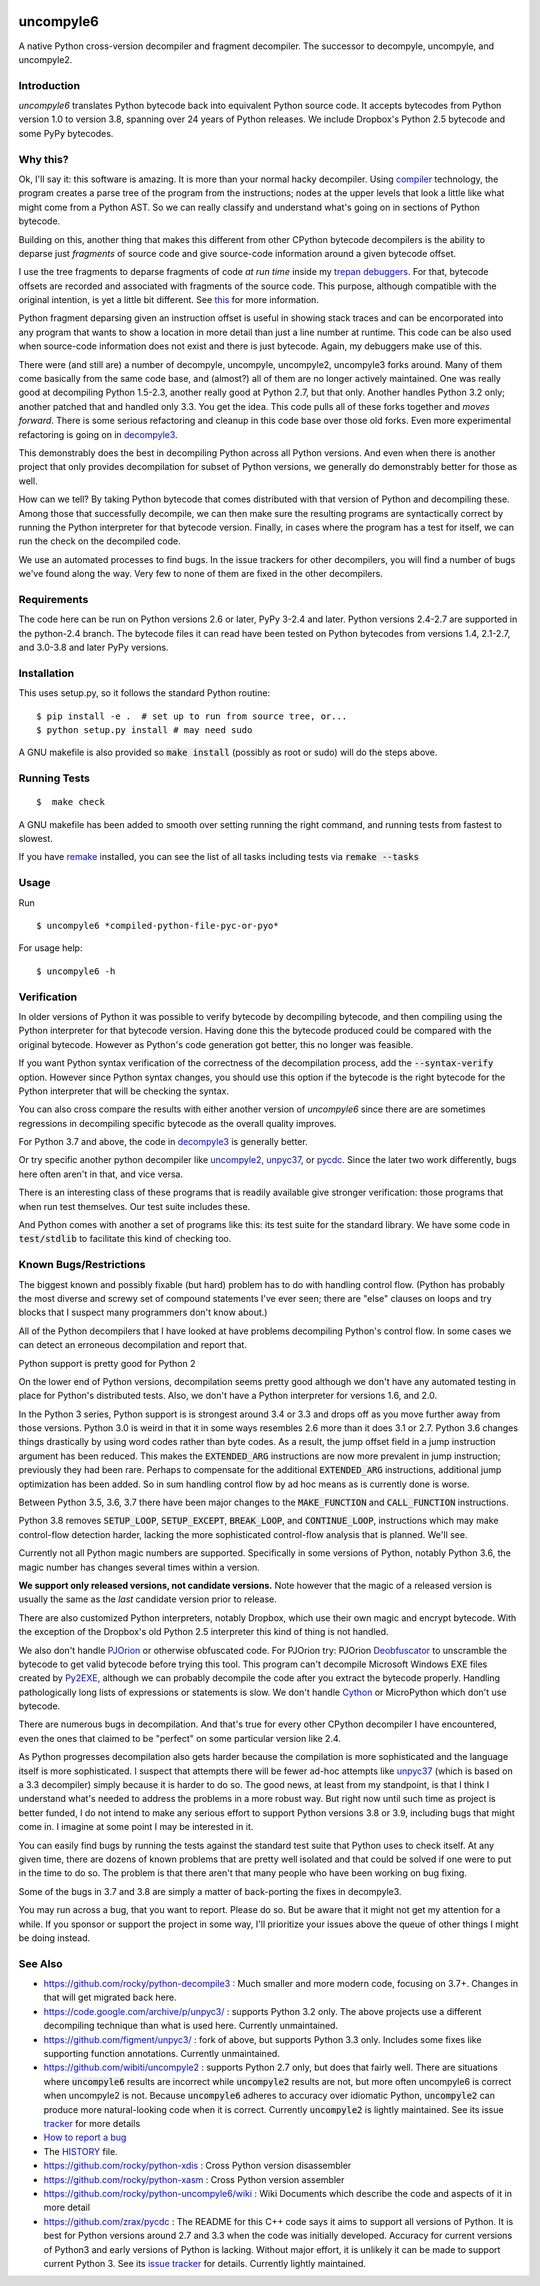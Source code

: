 |buildstatus|  |Pypi Installs| |Latest Version| |Supported Python Versions|

|packagestatus|

uncompyle6
==========

A native Python cross-version decompiler and fragment decompiler.
The successor to decompyle, uncompyle, and uncompyle2.


Introduction
------------

*uncompyle6* translates Python bytecode back into equivalent Python
source code. It accepts bytecodes from Python version 1.0 to version
3.8, spanning over 24 years of Python releases. We include Dropbox's
Python 2.5 bytecode and some PyPy bytecodes.

Why this?
---------

Ok, I'll say it: this software is amazing. It is more than your
normal hacky decompiler. Using compiler_ technology, the program
creates a parse tree of the program from the instructions; nodes at
the upper levels that look a little like what might come from a Python
AST. So we can really classify and understand what's going on in
sections of Python bytecode.

Building on this, another thing that makes this different from other
CPython bytecode decompilers is the ability to deparse just
*fragments* of source code and give source-code information around a
given bytecode offset.

I use the tree fragments to deparse fragments of code *at run time*
inside my trepan_ debuggers_. For that, bytecode offsets are recorded
and associated with fragments of the source code. This purpose,
although compatible with the original intention, is yet a little bit
different.  See this_ for more information.

Python fragment deparsing given an instruction offset is useful in
showing stack traces and can be encorporated into any program that
wants to show a location in more detail than just a line number at
runtime.  This code can be also used when source-code information does
not exist and there is just bytecode. Again, my debuggers make use of
this.

There were (and still are) a number of decompyle, uncompyle,
uncompyle2, uncompyle3 forks around. Many of them come basically from
the same code base, and (almost?) all of them are no longer actively
maintained. One was really good at decompiling Python 1.5-2.3, another
really good at Python 2.7, but that only. Another handles Python 3.2
only; another patched that and handled only 3.3.  You get the
idea. This code pulls all of these forks together and *moves
forward*. There is some serious refactoring and cleanup in this code
base over those old forks. Even more experimental refactoring is going
on in decompyle3_.

This demonstrably does the best in decompiling Python across all
Python versions. And even when there is another project that only
provides decompilation for subset of Python versions, we generally do
demonstrably better for those as well.

How can we tell? By taking Python bytecode that comes distributed with
that version of Python and decompiling these.  Among those that
successfully decompile, we can then make sure the resulting programs
are syntactically correct by running the Python interpreter for that
bytecode version.  Finally, in cases where the program has a test for
itself, we can run the check on the decompiled code.

We use an automated processes to find bugs. In the issue trackers for
other decompilers, you will find a number of bugs we've found along
the way. Very few to none of them are fixed in the other decompilers.

Requirements
------------

The code here can be run on Python versions 2.6 or later, PyPy 3-2.4
and later.  Python versions 2.4-2.7 are supported in the python-2.4
branch.  The bytecode files it can read have been tested on Python
bytecodes from versions 1.4, 2.1-2.7, and 3.0-3.8 and later PyPy
versions.

Installation
------------

This uses setup.py, so it follows the standard Python routine:

::

    $ pip install -e .  # set up to run from source tree, or...
    $ python setup.py install # may need sudo

A GNU makefile is also provided so :code:`make install` (possibly as root or
sudo) will do the steps above.

Running Tests
-------------

::

   $  make check

A GNU makefile has been added to smooth over setting running the right
command, and running tests from fastest to slowest.

If you have remake_ installed, you can see the list of all tasks
including tests via :code:`remake --tasks`


Usage
-----

Run

::

$ uncompyle6 *compiled-python-file-pyc-or-pyo*

For usage help:

::

   $ uncompyle6 -h

Verification
------------

In older versions of Python it was possible to verify bytecode by
decompiling bytecode, and then compiling using the Python interpreter
for that bytecode version. Having done this the bytecode produced
could be compared with the original bytecode. However as Python's code
generation got better, this no longer was feasible.

If you want Python syntax verification of the correctness of the
decompilation process, add the :code:`--syntax-verify` option. However since
Python syntax changes, you should use this option if the bytecode is
the right bytecode for the Python interpreter that will be checking
the syntax.

You can also cross compare the results with either another version of
`uncompyle6` since there are are sometimes regressions in decompiling
specific bytecode as the overall quality improves.

For Python 3.7 and above, the code in decompyle3_ is generally
better.

Or try specific another python decompiler like uncompyle2_, unpyc37_,
or pycdc_.  Since the later two work differently, bugs here often
aren't in that, and vice versa.

There is an interesting class of these programs that is readily
available give stronger verification: those programs that when run
test themselves. Our test suite includes these.

And Python comes with another a set of programs like this: its test
suite for the standard library. We have some code in :code:`test/stdlib` to
facilitate this kind of checking too.

Known Bugs/Restrictions
-----------------------

The biggest known and possibly fixable (but hard) problem has to do
with handling control flow. (Python has probably the most diverse and
screwy set of compound statements I've ever seen; there
are "else" clauses on loops and try blocks that I suspect many
programmers don't know about.)

All of the Python decompilers that I have looked at have problems
decompiling Python's control flow. In some cases we can detect an
erroneous decompilation and report that.

Python support is pretty good for Python 2

On the lower end of Python versions, decompilation seems pretty good although
we don't have any automated testing in place for Python's distributed tests.
Also, we don't have a Python interpreter for versions 1.6, and 2.0.

In the Python 3 series, Python support is is strongest around 3.4 or
3.3 and drops off as you move further away from those versions. Python
3.0 is weird in that it in some ways resembles 2.6 more than it does
3.1 or 2.7. Python 3.6 changes things drastically by using word codes
rather than byte codes. As a result, the jump offset field in a jump
instruction argument has been reduced. This makes the :code:`EXTENDED_ARG`
instructions are now more prevalent in jump instruction; previously
they had been rare.  Perhaps to compensate for the additional
:code:`EXTENDED_ARG` instructions, additional jump optimization has been
added. So in sum handling control flow by ad hoc means as is currently
done is worse.

Between Python 3.5, 3.6, 3.7 there have been major changes to the
:code:`MAKE_FUNCTION` and :code:`CALL_FUNCTION` instructions.

Python 3.8 removes :code:`SETUP_LOOP`, :code:`SETUP_EXCEPT`,
:code:`BREAK_LOOP`, and :code:`CONTINUE_LOOP`, instructions which may
make control-flow detection harder, lacking the more sophisticated
control-flow analysis that is planned. We'll see.

Currently not all Python magic numbers are supported. Specifically in
some versions of Python, notably Python 3.6, the magic number has
changes several times within a version.

**We support only released versions, not candidate versions.** Note
however that the magic of a released version is usually the same as
the *last* candidate version prior to release.

There are also customized Python interpreters, notably Dropbox,
which use their own magic and encrypt bytecode. With the exception of
the Dropbox's old Python 2.5 interpreter this kind of thing is not
handled.

We also don't handle PJOrion_ or otherwise obfuscated code. For
PJOrion try: PJOrion Deobfuscator_ to unscramble the bytecode to get
valid bytecode before trying this tool. This program can't decompile
Microsoft Windows EXE files created by Py2EXE_, although we can
probably decompile the code after you extract the bytecode
properly. Handling pathologically long lists of expressions or
statements is slow. We don't handle Cython_ or MicroPython which don't
use bytecode.

There are numerous bugs in decompilation. And that's true for every
other CPython decompiler I have encountered, even the ones that
claimed to be "perfect" on some particular version like 2.4.

As Python progresses decompilation also gets harder because the
compilation is more sophisticated and the language itself is more
sophisticated. I suspect that attempts there will be fewer ad-hoc
attempts like unpyc37_ (which is based on a 3.3 decompiler) simply
because it is harder to do so. The good news, at least from my
standpoint, is that I think I understand what's needed to address the
problems in a more robust way. But right now until such time as
project is better funded, I do not intend to make any serious effort
to support Python versions 3.8 or 3.9, including bugs that might come
in. I imagine at some point I may be interested in it.

You can easily find bugs by running the tests against the standard
test suite that Python uses to check itself. At any given time, there are
dozens of known problems that are pretty well isolated and that could
be solved if one were to put in the time to do so. The problem is that
there aren't that many people who have been working on bug fixing.

Some of the bugs in 3.7 and 3.8 are simply a matter of back-porting
the fixes in decompyle3.

You may run across a bug, that you want to report. Please do so. But
be aware that it might not get my attention for a while. If you
sponsor or support the project in some way, I'll prioritize your
issues above the queue of other things I might be doing instead.

See Also
--------

* https://github.com/rocky/python-decompile3 : Much smaller and more modern code, focusing on 3.7+. Changes in that will get migrated back here.
* https://code.google.com/archive/p/unpyc3/ : supports Python 3.2 only. The above projects use a different decompiling technique than what is used here. Currently unmaintained.
* https://github.com/figment/unpyc3/ : fork of above, but supports Python 3.3 only. Includes some fixes like supporting function annotations. Currently unmaintained.
* https://github.com/wibiti/uncompyle2 : supports Python 2.7 only, but does that fairly well. There are situations where :code:`uncompyle6` results are incorrect while :code:`uncompyle2` results are not, but more often uncompyle6 is correct when uncompyle2 is not. Because :code:`uncompyle6` adheres to accuracy over idiomatic Python, :code:`uncompyle2` can produce more natural-looking code when it is correct. Currently :code:`uncompyle2` is lightly maintained. See its issue `tracker <https://github.com/wibiti/uncompyle2/issues>`_ for more details
* `How to report a bug <https://github.com/rocky/python-uncompyle6/blob/master/HOW-TO-REPORT-A-BUG.md>`_
* The HISTORY_ file.
* https://github.com/rocky/python-xdis : Cross Python version disassembler
* https://github.com/rocky/python-xasm : Cross Python version assembler
* https://github.com/rocky/python-uncompyle6/wiki : Wiki Documents which describe the code and aspects of it in more detail
* https://github.com/zrax/pycdc : The README for this C++ code says it aims to support all versions of Python. It is best for Python versions around 2.7 and 3.3 when the code was initially developed. Accuracy for current versions of Python3 and early versions of Python is lacking. Without major effort, it is unlikely it can be made to support current Python 3. See its `issue tracker <https://github.com/zrax/pycdc/issues>`_ for details. Currently lightly maintained.


.. _Cython: https://en.wikipedia.org/wiki/Cython
.. _trepan: https://pypi.python.org/pypi/trepan3k
.. _compiler: https://pypi.python.org/pypi/spark_parser
.. _HISTORY: https://github.com/rocky/python-uncompyle6/blob/master/HISTORY.md
.. _debuggers: https://pypi.python.org/pypi/trepan3k
.. _remake: https://bashdb.sf.net/remake
.. _pycdc: https://github.com/zrax/pycdc
.. _decompyle3: https://github.com/rocky/python-decompile3
.. _uncompyle2: https://github.com/wibiti/uncompyle2
.. _unpyc37: https://github.com/andrew-tavera/unpyc37
.. _this: https://github.com/rocky/python-uncompyle6/wiki/Deparsing-technology-and-its-use-in-exact-location-reporting
.. |buildstatus| image:: https://travis-ci.org/rocky/python-uncompyle6.svg :target: https://travis-ci.org/rocky/python-uncompyle6
.. |packagestatus| image:: https://repology.org/badge/vertical-allrepos/python:uncompyle6.svg :target: https://repology.org/project/python:uncompyle6/versions
.. _PJOrion: http://www.koreanrandom.com/forum/topic/15280-pjorion-%D1%80%D0%B5%D0%B4%D0%B0%D0%BA%D1%82%D0%B8%D1%80%D0%BE%D0%B2%D0%B0%D0%BD%D0%B8%D0%B5-%D0%BA%D0%BE%D0%BC%D0%BF%D0%B8%D0%BB%D1%8F%D1%86%D0%B8%D1%8F-%D0%B4%D0%B5%D0%BA%D0%BE%D0%BC%D0%BF%D0%B8%D0%BB%D1%8F%D1%86%D0%B8%D1%8F-%D0%BE%D0%B1%D1%84
.. _Deobfuscator: https://github.com/extremecoders-re/PjOrion-Deobfuscator
.. _Py2EXE: https://en.wikipedia.org/wiki/Py2exe
.. |Supported Python Versions| image:: https://img.shields.io/pypi/pyversions/uncompyle6.svg
.. |Latest Version| image:: https://badge.fury.io/py/uncompyle6.svg :target: https://badge.fury.io/py/uncompyle6
.. |Pypi Installs| image:: https://pepy.tech/badge/uncompyle6/month
